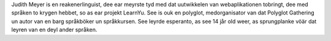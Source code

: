 Judith Meyer is en reakenerlinguist, dee ear meyrste tyd med dat uutwikkelen van webaplikationen tobringt, dee med språken to krygen hebbet, so as ear projekt LearnYu. See is ouk en polyglot, medorganisator van dat Polyglot Gathering un autor van en barg språkböker un språkkursen. See leyrde esperanto, as see 14 jår old weer, as sprungplanke vöär dat leyren van en deyl ander språken.
